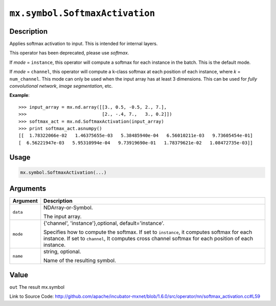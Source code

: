 

``mx.symbol.SoftmaxActivation``
==============================================================

Description
----------------------

Applies softmax activation to input. This is intended for internal layers.


.. note::

This operator has been deprecated, please use `softmax`.

If `mode` = ``instance``, this operator will compute a softmax for each instance in the batch.
This is the default mode.

If `mode` = ``channel``, this operator will compute a k-class softmax at each position
of each instance, where `k` = ``num_channel``. This mode can only be used when the input array
has at least 3 dimensions.
This can be used for `fully convolutional network`, `image segmentation`, etc.


**Example**::

	 
	 >>> input_array = mx.nd.array([[3., 0.5, -0.5, 2., 7.],
	 >>>                            [2., -.4, 7.,   3., 0.2]])
	 >>> softmax_act = mx.nd.SoftmaxActivation(input_array)
	 >>> print softmax_act.asnumpy()
	 [[  1.78322066e-02   1.46375655e-03   5.38485940e-04   6.56010211e-03   9.73605454e-01]
	 [  6.56221947e-03   5.95310994e-04   9.73919690e-01   1.78379621e-02   1.08472735e-03]]
	 
	 
	 

Usage
----------

.. code:: r

	mx.symbol.SoftmaxActivation(...)

Arguments
------------------

+----------------------------------------+------------------------------------------------------------+
| Argument                               | Description                                                |
+========================================+============================================================+
| ``data``                               | NDArray-or-Symbol.                                         |
|                                        |                                                            |
|                                        | The input array.                                           |
+----------------------------------------+------------------------------------------------------------+
| ``mode``                               | {'channel', 'instance'},optional, default='instance'.      |
|                                        |                                                            |
|                                        | Specifies how to compute the softmax. If set to            |
|                                        | ``instance``, it computes softmax for each instance. If    |
|                                        | set to ``channel``, It computes cross channel softmax for  |
|                                        | each position of each                                      |
|                                        | instance.                                                  |
+----------------------------------------+------------------------------------------------------------+
| ``name``                               | string, optional.                                          |
|                                        |                                                            |
|                                        | Name of the resulting symbol.                              |
+----------------------------------------+------------------------------------------------------------+

Value
----------

``out`` The result mx.symbol


Link to Source Code: http://github.com/apache/incubator-mxnet/blob/1.6.0/src/operator/nn/softmax_activation.cc#L59

